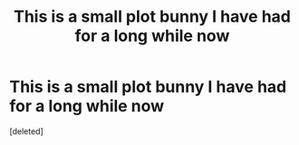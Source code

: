 #+TITLE: This is a small plot bunny I have had for a long while now

* This is a small plot bunny I have had for a long while now
:PROPERTIES:
:Score: 0
:DateUnix: 1610529886.0
:DateShort: 2021-Jan-13
:FlairText: Prompt
:END:
[deleted]

